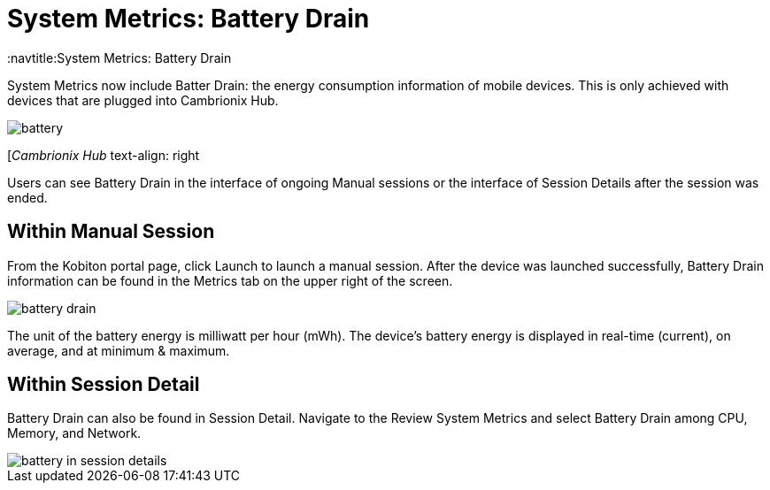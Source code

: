 = System Metrics: Battery Drain
:navtitle:System Metrics: Battery Drain

System Metrics now include Batter Drain: the energy consumption information of mobile devices. This is only achieved with devices that are plugged into Cambrionix Hub.

image::battery.png[]

[_Cambrionix Hub_ text-align: right


Users can see Battery Drain in the interface of ongoing Manual sessions or the interface of Session Details after the session was ended.

== Within Manual Session

From the Kobiton portal page, click Launch to launch a manual session. After the device was launched successfully, Battery Drain information can be found in the Metrics tab on the upper right of the screen.

image::battery-drain.png[]

The unit of the battery energy is milliwatt per hour (mWh). The device's battery energy is displayed in real-time (current), on average, and at minimum & maximum.

== Within Session Detail

Battery Drain can also be found in Session Detail. Navigate to the Review System Metrics and select Battery Drain among CPU, Memory, and Network.

image::battery-in-session-details.png[]

